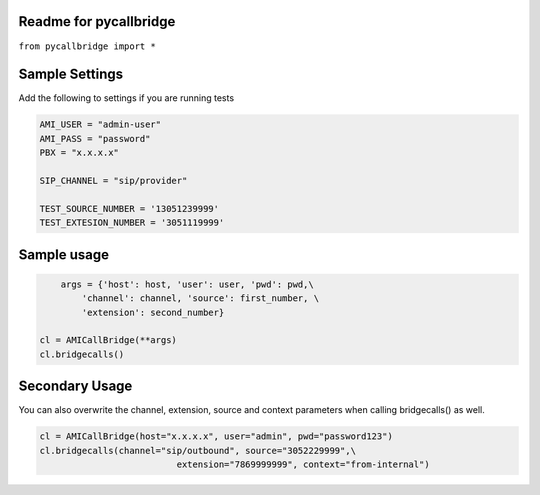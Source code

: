 Readme for pycallbridge
------------------------------

``from pycallbridge import *``


Sample Settings
----------------
Add the following to settings if you are running tests


.. code-block:: python

	AMI_USER = "admin-user"
	AMI_PASS = "password"
	PBX = "x.x.x.x"

	SIP_CHANNEL = "sip/provider"

	TEST_SOURCE_NUMBER = '13051239999'
	TEST_EXTESION_NUMBER = '3051119999'


Sample usage
-------------

.. code-block:: python

	args = {'host': host, 'user': user, 'pwd': pwd,\
            'channel': channel, 'source': first_number, \
            'extension': second_number}

    cl = AMICallBridge(**args)
    cl.bridgecalls()
    

Secondary Usage
---------------
You can also overwrite the channel, extension, source and context parameters when calling bridgecalls() as well.

.. code-block:: python

	cl = AMICallBridge(host="x.x.x.x", user="admin", pwd="password123")
	cl.bridgecalls(channel="sip/outbound", source="3052229999",\
				  extension="7869999999", context="from-internal")



